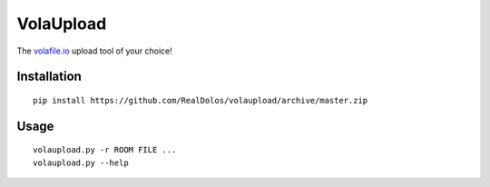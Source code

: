 VolaUpload
==========
The `volafile.io <https://volafile.io/>`_ upload tool of your choice!

Installation
------------
::

    pip install https://github.com/RealDolos/volaupload/archive/master.zip

Usage
-----
::

    volaupload.py -r ROOM FILE ...
    volaupload.py --help
